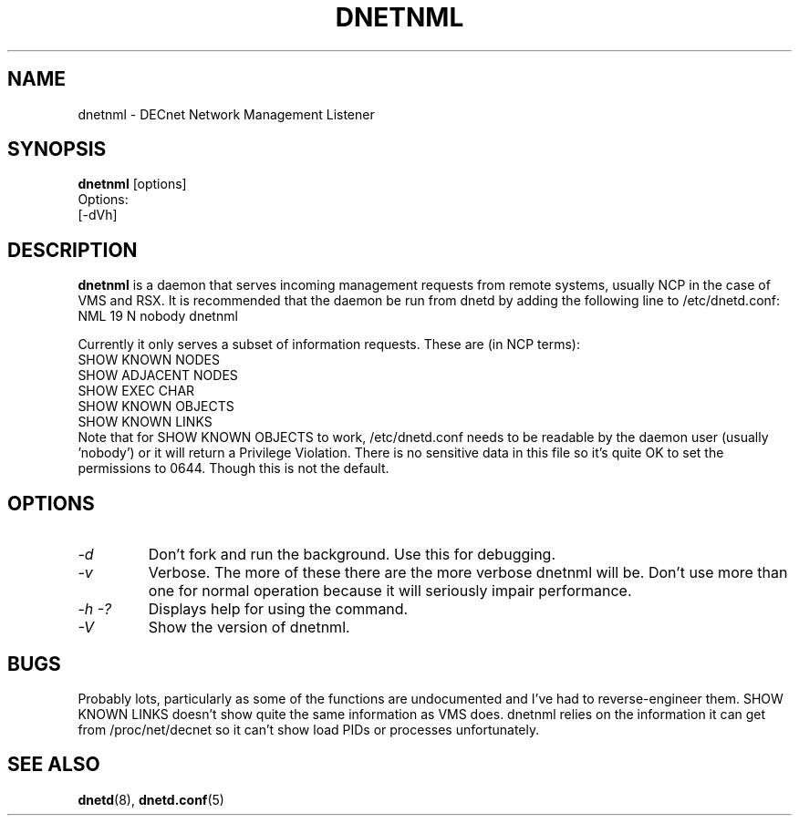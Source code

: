 .TH DNETNML 8 "September 5 2008" "DECnet utilities"

.SH NAME
dnetnml \- DECnet Network Management Listener
.SH SYNOPSIS
.B dnetnml
[options]
.br
Options:
.br
[\-dVh]
.SH DESCRIPTION
.PP
.B dnetnml
is a daemon that serves incoming management requests from remote systems, usually
NCP in the case of VMS and RSX. It is recommended that the daemon be run from dnetd
by adding the following line to /etc/dnetd.conf:
.br
NML            19         N         nobody       dnetnml
.br
 
.br
Currently it only serves a subset of information requests. These are (in NCP terms):
.br
SHOW KNOWN NODES
.br
SHOW ADJACENT NODES
.br
SHOW EXEC CHAR
.br
SHOW KNOWN OBJECTS
.br
SHOW KNOWN LINKS
.br
.br
Note that for SHOW KNOWN OBJECTS to work, /etc/dnetd.conf needs to be readable by
the daemon user (usually 'nobody') or it will return a Privilege Violation. There is no
sensitive data in this file so it's quite OK to set the permissions to 0644. Though 
this is not the default.
.SH OPTIONS
.TP
.I "\-d"
Don't fork and run the background. Use this for debugging.
.TP
.I "\-v"
Verbose. The more of these there are the more verbose dnetnml will be. Don't use 
more than one for normal operation because it will seriously impair 
performance.
.TP
.I \-h \-?
Displays help for using the command.
.TP
.I \-V
Show the version of dnetnml.
.SH BUGS
Probably lots, particularly as some of the functions are undocumented and I've had to reverse-engineer them.
SHOW KNOWN LINKS doesn't show quite the same information as VMS does. dnetnml relies on the information it
can get from /proc/net/decnet so it can't show load PIDs or processes unfortunately.
.SH SEE ALSO
.BR dnetd "(8), " dnetd.conf "(5)"
